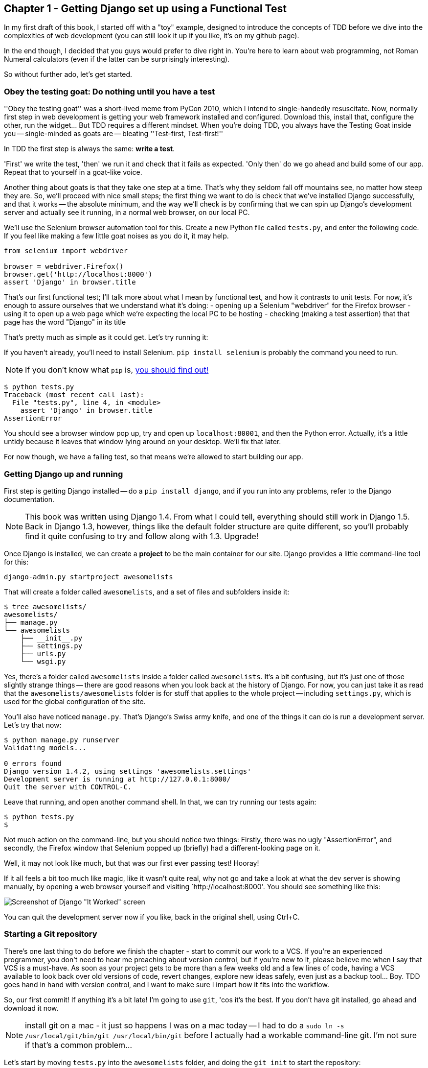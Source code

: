 Chapter 1 - Getting Django set up using a Functional Test
---------------------------------------------------------

In my first draft of this book, I started off with a "toy" example, designed to
introduce the concepts of TDD before we dive into the complexities of web 
development (you can still look it up if you like, it's on my github page).

In the end though, I decided that you guys would prefer to dive right in.
You're here to learn about web programming, not Roman Numeral calculators
(even if the latter can be surprisingly interesting).

So without further ado, let's get started.

Obey the testing goat: Do nothing until you have a test
~~~~~~~~~~~~~~~~~~~~~~~~~~~~~~~~~~~~~~~~~~~~~~~~~~~~~~~

''Obey the testing goat'' was a short-lived meme from PyCon 2010, which I
intend to single-handedly resuscitate. Now, normally first step in web
development is getting your web framework installed and configured. Download
this, install that, configure the other, run the widget...  But TDD
requires a different mindset.  When you're doing TDD, you always have the
Testing Goat inside you -- single-minded as goats are -- bleating ''Test-first,
Test-first!''

In TDD the first step is always the same: *write a test*.  

'First' we write the test, 'then' we run it and check that it fails as
expected.  'Only then' do we go ahead and build some of our app.  Repeat that 
to yourself in a goat-like voice.

Another thing about goats is that they take one step at a time.  That's why
they seldom fall off mountains see, no matter how steep they are. So, we'll
proceed with nice small steps; the first thing we want to do is check that
we've installed Django successfully, and that it works -- the absolute minimum,
and the way we'll check is by confirming that we can spin up Django's
development server and actually see it running, in a normal web browser, on our
local PC.

[[first-FT]]
We'll use the Selenium browser automation tool for this. Create a new Python
file called `tests.py`, and enter the following code.  If you feel like making
a few little goat noises as you do it, it may help.

[source,python]
----
from selenium import webdriver

browser = webdriver.Firefox()
browser.get('http://localhost:8000')
assert 'Django' in browser.title
----

That's our first functional test; I'll talk more about what I mean by
functional test, and how it contrasts to unit tests.  For now, it's enough to
assure ourselves that we understand what it's doing: 
- opening up a Selenium "webdriver" for the Firefox browser
- using it to open up a web page which we're expecting the local PC to be
  hosting
- checking (making a test assertion) that that page has the word "Django" in
  its title

That's pretty much as simple as it could get. Let's try running it:

If you haven't already, you'll need to install Selenium. `pip install selenium`
is probably the command you need to run. 

NOTE: If you don't know what `pip` is, 
http://www.pip-installer.org/en/latest/[you should find out!]


....
$ python tests.py 
Traceback (most recent call last):
  File "tests.py", line 4, in <module>
    assert 'Django' in browser.title
AssertionError
....

You should see a browser window pop up, try and open up `localhost:80001`, and
then the Python error.  Actually, it's a little untidy because it leaves that
window lying around on your desktop.  We'll fix that later.

For now though, we have a failing test, so that means we're allowed to start 
building our app.


Getting Django up and running
~~~~~~~~~~~~~~~~~~~~~~~~~~~~~

First step is getting Django installed -- do a `pip install django`, and if you
run into any problems, refer to the Django documentation.

NOTE: This book was written using Django 1.4. From what I could tell,
everything should still work in Django 1.5. Back in Django 1.3, however,
things like the default folder structure are quite different, so you'll
probably find it quite confusing to try and follow along with 1.3. Upgrade!

Once Django is installed, we can create a *project* to be the main container
for our site.  Django provides a little command-line tool for this:

....
django-admin.py startproject awesomelists
....

That will create a folder called `awesomelists`, and a set of files and subfolders
inside it:

....
$ tree awesomelists/
awesomelists/
├── manage.py
└── awesomelists
    ├── __init__.py
    ├── settings.py
    ├── urls.py
    └── wsgi.py
....

Yes, there's a folder called `awesomelists` inside a folder called `awesomelists`.  It's a
bit confusing, but it's just one of those slightly strange things -- there are
good reasons when you look back at the history of Django.  For now, you can 
just take it as read that the `awesomelists/awesomelists` folder is for stuff that applies
to the whole project -- including `settings.py`, which is used for the global
configuration of the site.

You'll also have noticed `manage.py`.  That's Django's Swiss army knife, and
one of the things it can do is run a development server.  Let's try that now:

....
$ python manage.py runserver
Validating models...

0 errors found
Django version 1.4.2, using settings 'awesomelists.settings'
Development server is running at http://127.0.0.1:8000/
Quit the server with CONTROL-C.

....

Leave that running, and open another command shell.  In that, we can try
running our tests again:

....
$ python tests.py 
$
....

Not much action on the command-line, but you should notice two things: Firstly,
there was no ugly "AssertionError", and secondly, the Firefox window that
Selenium popped up (briefly) had a different-looking page on it.


Well, it may not look like much, but that was our first ever passing test!
Hooray!

If it all feels a bit too much like magic, like it wasn't quite real, why not
go and take a look at what the dev server is showing manually, by opening a
web browser yourself and visiting `http://localhost:8000'.  You should see
something like this:

image:it_worked.png[Screenshot of Django "It Worked" screen]

You can quit the development server now if you like, back in the original
shell, using Ctrl+C.


Starting a Git repository
~~~~~~~~~~~~~~~~~~~~~~~~~

There's one last thing to do before we finish the chapter - start to commit our
work to a VCS.  If you're an experienced programmer, you don't need to hear me 
preaching about version control, but if you're new to it, please believe me
when I say that VCS is a must-have.  As soon as your project gets to be more
than a few weeks old and a few lines of code, having a VCS available to look
back over old versions of code, revert changes, explore new ideas safely, even
just as a backup tool... Boy. TDD goes hand in hand with version control, and I
want to make sure I impart how it fits into the workflow.

So, our first commit! If anything it's a bit late!  I'm going to use `git`,
'cos it's the best.  If you don't have git installed, go ahead and download it
now. 

NOTE: install git on a mac - it just so happens I was on a mac today -- I had
to do a `sudo ln -s /usr/local/git/bin/git /usr/local/bin/git` before I
actually had a workable command-line git. I'm not sure if that's a common 
problem...

Let's start by moving `tests.py` into the `awesomelists` folder, and doing the 
`git init` to start the repository:

....
$ ls
awesomelists          tests.py
$ mv tests.py awesomelists/
$ cd awesomelists/
$ git init .
Initialized empty Git repository in /chapter_1/awesomelists/.git/
....

Now let's add the files we want to commit -- which is everything really!

....
$ ls
manage.py       awesomelists          tests.py
$ git add *
$ git status
# On branch master
#
# Initial commit
#
# Changes to be committed:
#   (use "git rm --cached <file>..." to unstage)
#
#       new file:   manage.py
#       new file:   awesomelists/__init__.py
#       new file:   awesomelists/__init__.pyc
#       new file:   awesomelists/settings.py
#       new file:   awesomelists/settings.pyc
#       new file:   awesomelists/urls.py
#       new file:   awesomelists/urls.pyc
#       new file:   awesomelists/wsgi.py
#       new file:   awesomelists/wsgi.pyc
#       new file:   tests.py
#
....

Darn!  We've got a bunch of `.pyc` files in there, it's pointless to commit
those.  Let's remove them and add them to `.gitignore` (a special file that
tells git, um, what it should ignore)

....
$ git rm --cached awesomelists/*.pyc
rm 'awesomelists/__init__.pyc'
rm 'awesomelists/settings.pyc'
rm 'awesomelists/urls.pyc'
rm 'awesomelists/wsgi.pyc'

$ echo "*.pyc" > .gitignore
....

Now let's see where we are... You'll see I'm using `git status` a lot -- so
much so that I often alias it to `git st`, but I'll leave it for you to
discover the secrets of git aliases on your own.

....
$ git status
# On branch master
#
# Initial commit
#
# Changes to be committed:
#   (use "git rm --cached <file>..." to unstage)
#
#       new file:   manage.py
#       new file:   awesomelists/__init__.py
#       new file:   awesomelists/settings.py
#       new file:   awesomelists/urls.py
#       new file:   awesomelists/wsgi.py
#       new file:   tests.py
#
# Untracked files:
#   (use "git add <file>..." to include in what will be committed)
#
#       .gitignore
....

OK, we'll just add `.gitignore`, and then we're ready to do our first commit!


....
$ git add .gitignore
$ git commit
....

when you type "git commit", it will pop up an editor window for you to write
your commit message in.  Here's what mine looked like:

image:first_commit.png[Screenshot of git commit vi window]

(I hasten to add that I don't usually use a Mac -- I just happened to be 
borrowing my wife's today!)

(I do usually use vim with some hideous colour scheme though)

NOTE: Did vi just pop up for you and you had no idea what to do with it? I'll
resist the temptation to teach vi commands as part of this tutorial as well.  
Quit vi using `:q`, then change your git default editor using 
`git config --global core.editor your_editor_here`. `open` works on a mac, so
does `nano`.  In fact, this might be a good time to take a look at some 
http://git-scm.com/book/en/Customizing-Git-Git-Configuration[basic git configuration]

TODO: find out what to use on PC

OK that's it for the VCS lecture. So, congratulations!  You've written a
functional test using Selenium, and you've got Django installed and running, in
a certifiable, test-first, goat-approved TDD way.  Give yourself a
well-deserved pat on the back before moving onto Chapter 2.


